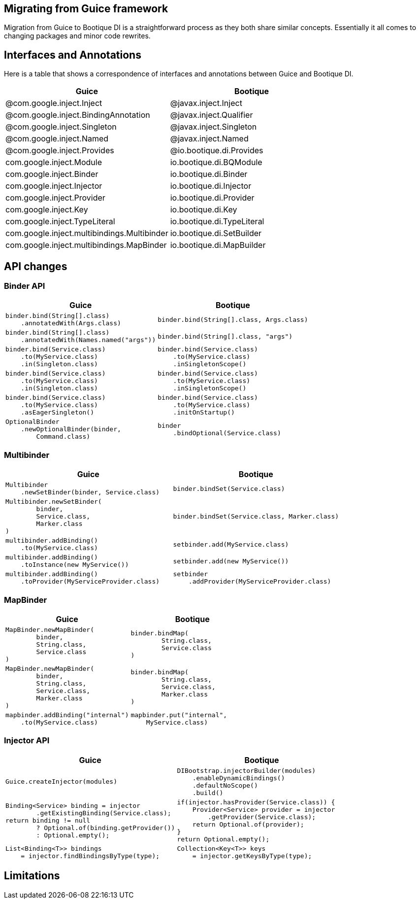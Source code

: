 // Licensed to ObjectStyle LLC under one
// or more contributor license agreements.  See the NOTICE file
// distributed with this work for additional information
// regarding copyright ownership.  The ObjectStyle LLC licenses
// this file to you under the Apache License, Version 2.0 (the
// "License"); you may not use this file except in compliance
// with the License.  You may obtain a copy of the License at
//
//   http://www.apache.org/licenses/LICENSE-2.0
//
// Unless required by applicable law or agreed to in writing,
// software distributed under the License is distributed on an
// "AS IS" BASIS, WITHOUT WARRANTIES OR CONDITIONS OF ANY
// KIND, either express or implied.  See the License for the
// specific language governing permissions and limitations
// under the License.

:bq-header: migrate-from-guice/_migrate/header.html

== Migrating from Guice framework

Migration from Guice to Bootique DI is a straightforward process as they both share similar concepts.
Essentially it all comes to changing packages and minor code rewrites.

== Interfaces and Annotations

Here is a table that shows a correspondence of interfaces and annotations between Guice and Bootique DI.

|===
|Guice|Bootique

|@com.google.inject.Inject
|@javax.inject.Inject

|@com.google.inject.BindingAnnotation
|@javax.inject.Qualifier

|@com.google.inject.Singleton
|@javax.inject.Singleton

|@com.google.inject.Named
|@javax.inject.Named

|@com.google.inject.Provides
|@io.bootique.di.Provides

|com.google.inject.Module
|io.bootique.di.BQModule

|com.google.inject.Binder
|io.bootique.di.Binder

|com.google.inject.Injector
|io.bootique.di.Injector

|com.google.inject.Provider
|io.bootique.di.Provider

|com.google.inject.Key
|io.bootique.di.Key

|com.google.inject.TypeLiteral
|io.bootique.di.TypeLiteral

|com.google.inject.multibindings.Multibinder
|io.bootique.di.SetBuilder

|com.google.inject.multibindings.MapBinder
|io.bootique.di.MapBuilder
|===

== API changes

=== Binder API

|===
^|Guice ^|Bootique

a|
[source,java]
----
binder.bind(String[].class)
    .annotatedWith(Args.class)
----
a|
[source,java]
----
binder.bind(String[].class, Args.class)
----

a|
[source,java]
----
binder.bind(String[].class)
    .annotatedWith(Names.named("args"))
----
a|
[source,java]
----
binder.bind(String[].class, "args")
----

a|
[source,java]
----
binder.bind(Service.class)
    .to(MyService.class)
    .in(Singleton.class)
----
a|
[source,java]
----
binder.bind(Service.class)
    .to(MyService.class)
    .inSingletonScope()
----

a|
[source,java]
----
binder.bind(Service.class)
    .to(MyService.class)
    .in(Singleton.class)
----
a|
[source,java]
----
binder.bind(Service.class)
    .to(MyService.class)
    .inSingletonScope()
----

a|
[source,java]
----
binder.bind(Service.class)
    .to(MyService.class)
    .asEagerSingleton()
----
a|
[source,java]
----
binder.bind(Service.class)
    .to(MyService.class)
    .initOnStartup()
----

a|
[source,java]
----
OptionalBinder
    .newOptionalBinder(binder,
        Command.class)
----
a|
[source,java]
----
binder
    .bindOptional(Service.class)
----

|===

=== Multibinder

|===
^|Guice ^|Bootique

a|
[source,java]
----
Multibinder
    .newSetBinder(binder, Service.class)
----
a|
[source,java]
----
binder.bindSet(Service.class)
----

a|
[source,java]
----
Multibinder.newSetBinder(
        binder,
        Service.class,
        Marker.class
)
----
a|
[source,java]
----
binder.bindSet(Service.class, Marker.class)
----

a|
[source,java]
----
multibinder.addBinding()
    .to(MyService.class)
----
a|
[source,java]
----
setbinder.add(MyService.class)
----

a|
[source,java]
----
multibinder.addBinding()
    .toInstance(new MyService())
----
a|
[source,java]
----
setbinder.add(new MyService())
----

a|
[source,java]
----
multibinder.addBinding()
    .toProvider(MyServiceProvider.class)
----
a|
[source,java]
----
setbinder
    .addProvider(MyServiceProvider.class)
----

|===

=== MapBinder

|===
^|Guice ^|Bootique

a|
[source,java]
----
MapBinder.newMapBinder(
        binder,
        String.class,
        Service.class
)
----
a|
[source,java]
----
binder.bindMap(
        String.class,
        Service.class
)
----

a|
[source,java]
----
MapBinder.newMapBinder(
        binder,
        String.class,
        Service.class,
        Marker.class
)
----
a|
[source,java]
----
binder.bindMap(
        String.class,
        Service.class,
        Marker.class
)
----

a|
[source,java]
----
mapbinder.addBinding("internal")
    .to(MyService.class)
----
a|
[source,java]
----
mapbinder.put("internal",
    MyService.class)
----

|===

=== Injector API

|===
^|Guice ^|Bootique

a|
[source,java]
----
Guice.createInjector(modules)
----
a|
[source,java]
----
DIBootstrap.injectorBuilder(modules)
    .enableDynamicBindings()
    .defaultNoScope()
    .build()
----

a|
[source,java]
----
Binding<Service> binding = injector
        .getExistingBinding(Service.class);
return binding != null
        ? Optional.of(binding.getProvider())
        : Optional.empty();
----

a|
[source,java]
----
if(injector.hasProvider(Service.class)) {
    Provider<Service> provider = injector
        .getProvider(Service.class);
    return Optional.of(provider);
}
return Optional.empty();
----

a|
[source,java]
----
List<Binding<T>> bindings
    = injector.findBindingsByType(type);
----
a|
[source,java]
----
Collection<Key<T>> keys
    = injector.getKeysByType(type);
----

|===

== Limitations


